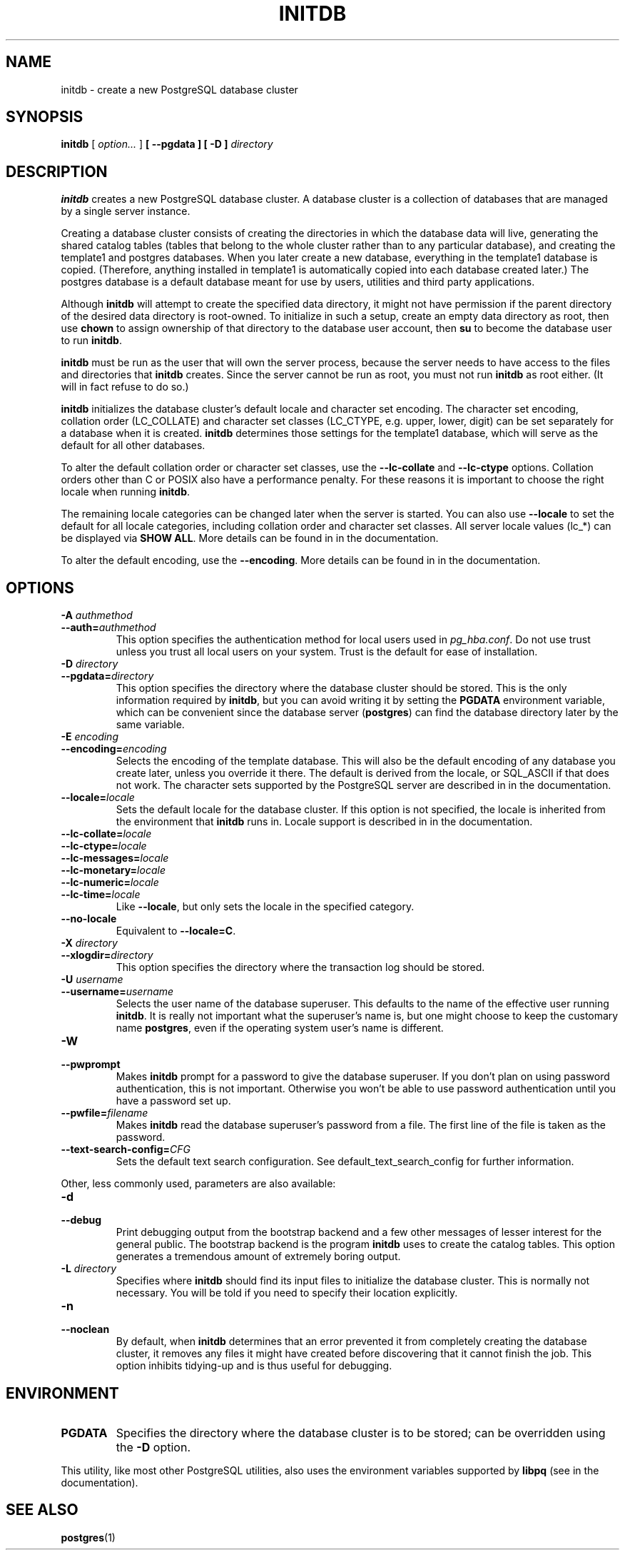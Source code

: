 .\\" auto-generated by docbook2man-spec $Revision: 1.1.1.1 $
.TH "INITDB" "1" "2014-07-21" "Application" "PostgreSQL Server Applications"
.SH NAME
initdb \- create a new PostgreSQL database cluster

.SH SYNOPSIS
.sp
\fBinitdb\fR [ \fB\fIoption\fB\fR\fI...\fR ]  \fB [ --pgdata  ]  [ -D  ] \fIdirectory\fB\fR
.SH "DESCRIPTION"
.PP
\fBinitdb\fR creates a new
PostgreSQL database cluster. A database
cluster is a collection of databases that are managed by a single
server instance.
.PP
Creating a database cluster consists of creating the directories in
which the database data will live, generating the shared catalog
tables (tables that belong to the whole cluster rather than to any
particular database), and creating the template1
and postgres databases. When you later create a 
new database, everything in the template1 database is 
copied. (Therefore, anything installed in template1
is automatically copied into each database created later.)
The postgres database is a default database meant
for use by users, utilities and third party applications.
.PP
Although \fBinitdb\fR will attempt to create the
specified data directory, it might not have permission if the parent
directory of the desired data directory is root-owned. To initialize
in such a setup, create an empty data directory as root, then use
\fBchown\fR to assign ownership of that directory to the
database user account, then \fBsu\fR to become the
database user to run \fBinitdb\fR.
.PP
\fBinitdb\fR must be run as the user that will own the
server process, because the server needs to have access to the
files and directories that \fBinitdb\fR creates.
Since the server cannot be run as root, you must not run
\fBinitdb\fR as root either. (It will in fact refuse
to do so.)
.PP
\fBinitdb\fR initializes the database cluster's default
locale and character set encoding. The character set encoding,
collation order (LC_COLLATE) and character set classes
(LC_CTYPE, e.g. upper, lower, digit) can be set separately
for a database when it is created. \fBinitdb\fR determines
those settings for the template1 database, which will
serve as the default for all other databases.
.PP
To alter the default collation order or character set classes, use the
\fB--lc-collate\fR and \fB--lc-ctype\fR options.
Collation orders other than C or POSIX also have
a performance penalty. For these reasons it is important to choose the
right locale when running \fBinitdb\fR. 
.PP
The remaining locale categories can be changed later when the server
is started. You can also use \fB--locale\fR to set the
default for all locale categories, including collation order and
character set classes. All server locale values (lc_*) can
be displayed via \fBSHOW ALL\fR.
More details can be found in in the documentation.
.PP
To alter the default encoding, use the \fB--encoding\fR.
More details can be found in in the documentation.
.SH "OPTIONS"
.PP
.TP
\fB-A \fIauthmethod\fB\fR
.TP
\fB--auth=\fIauthmethod\fB\fR
This option specifies the authentication method for local users
used in \fIpg_hba.conf\fR. Do not use trust
unless you trust all local users on your system. Trust 
is the default for ease of installation.
.TP
\fB-D \fIdirectory\fB\fR
.TP
\fB--pgdata=\fIdirectory\fB\fR
This option specifies the directory where the database cluster
should be stored. This is the only information required by
\fBinitdb\fR, but you can avoid writing it by
setting the \fBPGDATA\fR environment variable, which
can be convenient since the database server
(\fBpostgres\fR) can find the database
directory later by the same variable.
.TP
\fB-E \fIencoding\fB\fR
.TP
\fB--encoding=\fIencoding\fB\fR
Selects the encoding of the template database. This will also
be the default encoding of any database you create later,
unless you override it there. The default is derived from the locale, or
SQL_ASCII if that does not work. The character sets supported by
the PostgreSQL server are described
in in the documentation.
.TP
\fB--locale=\fIlocale\fB\fR
Sets the default locale for the database cluster. If this
option is not specified, the locale is inherited from the
environment that \fBinitdb\fR runs in. Locale
support is described in in the documentation.
.TP
\fB--lc-collate=\fIlocale\fB\fR
.TP
\fB--lc-ctype=\fIlocale\fB\fR
.TP
\fB--lc-messages=\fIlocale\fB\fR
.TP
\fB--lc-monetary=\fIlocale\fB\fR
.TP
\fB--lc-numeric=\fIlocale\fB\fR
.TP
\fB--lc-time=\fIlocale\fB\fR
Like \fB--locale\fR, but only sets the locale in
the specified category.
.TP
\fB--no-locale\fR
Equivalent to \fB--locale=C\fR.
.TP
\fB-X \fIdirectory\fB\fR
.TP
\fB--xlogdir=\fIdirectory\fB\fR
This option specifies the directory where the transaction log
should be stored.
.TP
\fB-U \fIusername\fB\fR
.TP
\fB--username=\fIusername\fB\fR
Selects the user name of the database superuser. This defaults
to the name of the effective user running
\fBinitdb\fR. It is really not important what the
superuser's name is, but one might choose to keep the
customary name \fBpostgres\fR, even if the operating
system user's name is different.
.TP
\fB-W\fR
.TP
\fB--pwprompt\fR
Makes \fBinitdb\fR prompt for a password
to give the database superuser. If you don't plan on using password
authentication, this is not important. Otherwise you won't be
able to use password authentication until you have a password
set up.
.TP
\fB--pwfile=\fIfilename\fB\fR
Makes \fBinitdb\fR read the database superuser's password
from a file. The first line of the file is taken as the password.
.TP
\fB--text-search-config=\fICFG\fB\fR
Sets the default text search configuration.
See default_text_search_config for further information.
.PP
.PP
Other, less commonly used, parameters are also available:
.TP
\fB-d\fR
.TP
\fB--debug\fR
Print debugging output from the bootstrap backend and a few other
messages of lesser interest for the general public.
The bootstrap backend is the program \fBinitdb\fR
uses to create the catalog tables. This option generates a tremendous
amount of extremely boring output.
.TP
\fB-L \fIdirectory\fB\fR
Specifies where \fBinitdb\fR should find
its input files to initialize the database cluster. This is
normally not necessary. You will be told if you need to
specify their location explicitly.
.TP
\fB-n\fR
.TP
\fB--noclean\fR
By default, when \fBinitdb\fR
determines that an error prevented it from completely creating the database
cluster, it removes any files it might have created before discovering
that it cannot finish the job. This option inhibits tidying-up and is
thus useful for debugging.
.PP
.SH "ENVIRONMENT"
.TP
\fBPGDATA\fR
Specifies the directory where the database cluster is to be
stored; can be overridden using the \fB-D\fR option.
.PP
This utility, like most other PostgreSQL utilities,
also uses the environment variables supported by \fBlibpq\fR
(see in the documentation).
.PP
.SH "SEE ALSO"
\fBpostgres\fR(1)

